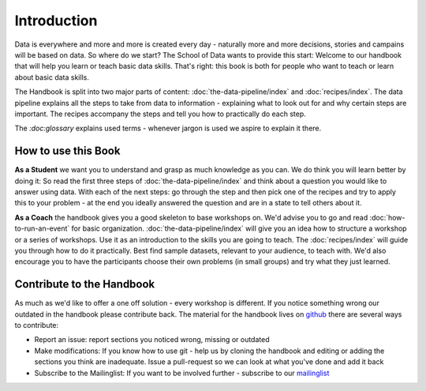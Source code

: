 ============
Introduction
============

Data is everywhere and more and more is created every day - naturally more
and more decisions, stories and campains will be based on data. So where do
we start? The School of Data wants to provide this start: Welcome to our
handbook that will help you learn or teach basic data skills. That's right:
this book is both for people who want to teach or learn about basic data
skills.

The Handbook is split into two major parts of content: 
:doc:`the-data-pipeline/index` and :doc:`recipes/index`. The data pipeline explains
all the steps to take from data to information - explaining what to look
out for and why certain steps are important. The recipes accompany the
steps and tell you how to practically do each step. 

The `:doc:glossary` explains used terms - whenever jargon is used we aspire
to explain it there. 

How to use this Book
--------------------

**As a Student** we want you to understand and grasp as much knowledge as
you can. We do think you will learn better by doing it: So read the first
three steps of :doc:`the-data-pipeline/index` and think about a question
you would like to answer using data. With each of the next steps: go
through the step and then pick one of the recipes and try to apply this to
your problem - at the end you ideally answered the question and are in a
state to tell others about it.

**As a Coach** the handbook gives you a good skeleton to base workshops on.
We'd advise you to go and read :doc:`how-to-run-an-event` for basic
organization. :doc:`the-data-pipeline/index` will give you an idea how to
structure a workshop or a series of workshops. Use it as an introduction to
the skills you are going to teach. The :doc:`recipes/index` will guide you
through how to do it practically. Best find sample datasets, relevant to
your audience, to teach with. We'd also encourage you to have the
participants choose their own problems (in small groups) and try what they
just learned. 

Contribute to the Handbook
--------------------------

As much as we'd like to offer a one off solution - every workshop is
different. If you notice something wrong our outdated in the handbook
please contribute back. The material for the handbook lives on 
`github <https://github.com/okfn/datawrangling>`_ there are several ways to
contribute:

* Report an issue: report sections you noticed wrong, missing or outdated
* Make modifications: If you know how to use git - help us by cloning 
  the handbook and editing or adding the sections you think are inadequate. 
  Issue a pull-request so we can look at what you've done and add it back
* Subscribe to the Mailinglist: If you want to be involved further - 
  subscribe to our 
  `mailinglist <http://lists.okfn.org/mailman/listinfo/school-of-data>`_
